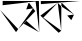 SplineFontDB: 3.2
FontName: Untitled1
FullName: Untitled1
FamilyName: Untitled1
Weight: Regular
Copyright: Copyright (c) 2021, HP
UComments: "2021-2-17: Created with FontForge (http://fontforge.org)"
Version: 001.000
ItalicAngle: 0
UnderlinePosition: -100
UnderlineWidth: 50
Ascent: 800
Descent: 200
InvalidEm: 0
LayerCount: 2
Layer: 0 0 "Back" 1
Layer: 1 0 "Fore" 0
XUID: [1021 728 2093639154 8969]
OS2Version: 0
OS2_WeightWidthSlopeOnly: 0
OS2_UseTypoMetrics: 1
CreationTime: 1613550225
ModificationTime: 1613566120
OS2TypoAscent: 0
OS2TypoAOffset: 1
OS2TypoDescent: 0
OS2TypoDOffset: 1
OS2TypoLinegap: 0
OS2WinAscent: 0
OS2WinAOffset: 1
OS2WinDescent: 0
OS2WinDOffset: 1
HheadAscent: 0
HheadAOffset: 1
HheadDescent: 0
HheadDOffset: 1
OS2Vendor: 'PfEd'
DEI: 91125
Encoding: UnicodeBmp
UnicodeInterp: none
NameList: AGL For New Fonts
DisplaySize: -48
AntiAlias: 1
FitToEm: 0
WinInfo: 2090 38 12
BeginChars: 65536 2

StartChar: uni0985
Encoding: 2437 2437 0
Width: 1000
Flags: HO
LayerCount: 2
Fore
SplineSet
890 791 m 1
 890 791 l 0
 890 791 l 0
 890 791 l 0
 890 791 l 0
 982 19 l 0
 890 791 l 0
 982 19 l 0
 982 19 l 0
 982 19 l 0
 982 19 l 0
 982 19 l 0
 982 19 l 0
 982 19 l 0
 982 19 l 0
 973 800 l 0
 973 800 l 0
 973 800 l 1025
661 303 m 0
 661 303 l 0
 661 303 l 0
 982 19 l 0
 982 19 l 0
 982 19 l 0
 982 19 l 0
 982 19 l 0
 982 19 l 0
 593 233 l 0
 593 233 l 1025
455 98 m 1
 455 98 l 0
 455 98 l 0
 1 578 l 0
 1 578 l 0
 1 578 l 0
 1 578 l 0
 1 578 l 0
 1 578 l 0
 401 22 l 0
 401 22 l 0
 401 22 l 0
 401 22 l 0
 401 22 l 0
 881 546 l 0
 881 546 l 1025
401 22 m 0
 455 98 l 0
 826 616 l 0
 826 616 l 0
 826 616 l 0
 826 616 l 1
 826 616 l 0
 656 590 l 0
 656 590 l 0
 656 590 l 0
 656 590 l 0
 656 590 l 0
 656 590 l 0
 656 590 l 0
 720 764 l 0
 720 764 l 0
 720 764 l 0
 882 546 l 0
 882 546 l 1025
66 801 m 1
 67 801 l 0
 66 695 l 1
 67 695 l 0
 67 695 l 0
 67 695 l 0
 67 695 l 0
 67 695 l 0
 67 695 l 0
 67 695 l 0
 66 695 l 0
 66 695 l 0
 973 800 l 0
 973 800 l 0
 973 800 l 0
 973 800 l 0
 973 800 l 1
 973 800 l 0
 973 800 l 0
 973 800 l 0
 972 800 l 0
 972 800 l 0
 972 800 l 0
 67 802 l 0
 67 801 l 0
 67 801 l 0
 67 801 l 0
 67 801 l 0
 67 801 l 1025
EndSplineSet
EndChar

StartChar: uni0995
Encoding: 2453 2453 1
Width: 1000
Flags: HW
LayerCount: 2
Fore
SplineSet
851 462 m 1
 681 438 l 0
 681 438 l 0
 681 438 l 0
 783 321 l 0
 783 321 l 0
 851 462 l 0
 851 462 l 1
444 755 m 1
 444 754 l 0
 444 754 l 0
 444 755 l 0
 444 755 l 0
 444 755 l 0
 530 64 l 0
 530 64 l 0
 530 64 l 0
 533 58 l 0
 533 58 l 0
 533 58 l 0
 533 58 l 0
 530 64 l 0
 535 763 l 0
 534.732421875 763.400390625 535 763 535 763 c 0
 535 763 l 1
 535 763 l 0
 851 462 l 0
 851 462 l 0
 534 665 l 0
 534 665 l 0
 534 665 l 0
 534 665 l 1025
992 800 m 1
 992 800 l 0
 992 800 l 0
 992 800 l 0
 992 800 l 0
 992 800 l 0
 992 800 l 0
 992 800 l 0
 992 800 l 0
 20 800 l 0
 20 800 l 0
 20 800 l 0
 20 800 l 0
 20 800 l 0
 20 800 l 0
 20 800 l 1
 22 722 l 0
 26 722 l 0
 22 722 22 722 22 722 c 0
 22 722 l 0
 22 722 l 0
 22 722 l 0
 992 800 l 0
 992 798 l 0
 992 798 l 0
 992 798 l 0
 992 798 l 1025
83 384 m 0
 83 384 l 0
 83 384 l 0
 83 384 l 0
 444 755 l 0
 444 755 l 0
 444 755 l 1
 444 755 l 0
 444 755 l 0
 444 755 l 0
 11 435 l 0
 11 435 l 0
 11 435 l 0
 11 435 l 0
 11 435 l 0
 467 6 l 0
 467 6 l 0
 533 58 l 0
 533 58 l 0
 533 58 l 0
 533 58 l 0
 533 58 l 0
 533 58 l 0
 11 435 l 0
 9 435 l 1025
EndSplineSet
EndChar
EndChars
EndSplineFont

